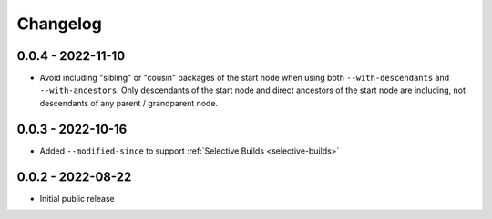 Changelog
=========

0.0.4 - 2022-11-10
------------------

- Avoid including "sibling" or "cousin" packages of the start node when using both ``--with-descendants`` and ``--with-ancestors``.  Only descendants of the start node and direct ancestors of the start node are including, not descendants of any parent / grandparent node.


0.0.3 - 2022-10-16
------------------

- Added ``--modified-since`` to support :ref:`Selective Builds <selective-builds>`


0.0.2 - 2022-08-22
------------------

- Initial public release
